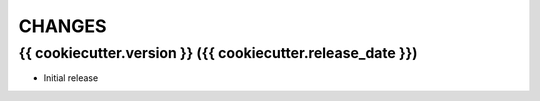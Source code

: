 CHANGES
=======

{{ cookiecutter.version }} ({{ cookiecutter.release_date }})
------------------

- Initial release
